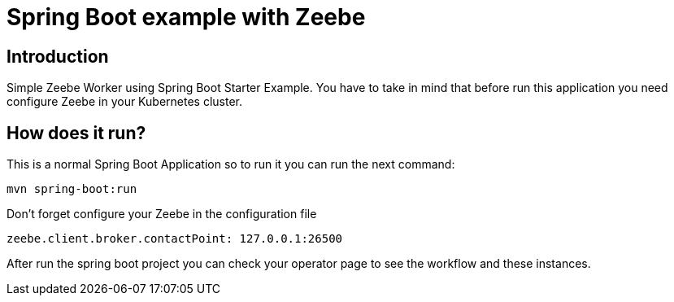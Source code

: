 = Spring Boot example with Zeebe

== Introduction ==
Simple Zeebe Worker using Spring Boot Starter Example.
You have to take in mind that before run this application you need configure Zeebe in your Kubernetes cluster.


== How does it run?

This is a normal Spring Boot Application so to run it you can run the next command:


```
mvn spring-boot:run

``` 

Don't forget configure your Zeebe in the configuration file

```
zeebe.client.broker.contactPoint: 127.0.0.1:26500
```

After run the spring boot project you can check your operator page to see the workflow and these
instances.

